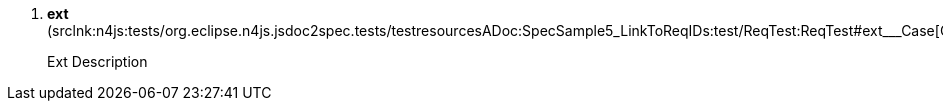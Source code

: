 ////
Copyright (c) 2016 NumberFour AG.
All rights reserved. This program and the accompanying materials
are made available under the terms of the Eclipse Public License v1.0
which accompanies this distribution, and is available at
http://www.eclipse.org/legal/epl-v10.html

Contributors:
  NumberFour AG - Initial API and implementation
////


. *++ext++* ([.small]#srclnk:++n4js:tests/org.eclipse.n4js.jsdoc2spec.tests/testresourcesADoc:SpecSample5_LinkToReqIDs:test/ReqTest:ReqTest#ext___Case++[++Case++]#)
+
[.requirementConstraint]
====

Ext Description

====

